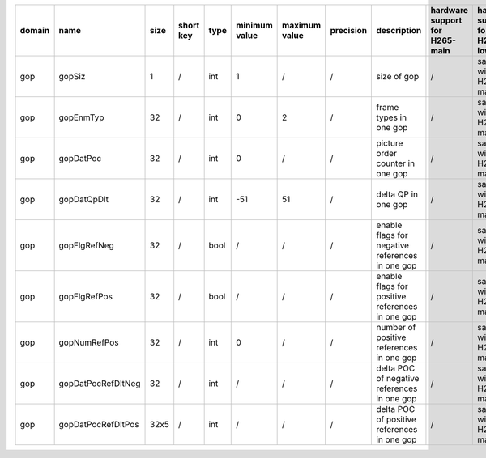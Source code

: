 ============ ======================= ====== =========== ======== =============== =============== =========== ============================================================================================================================================================================================================================================================================================================== ========================================= =============================== ============================
 domain       name                    size   short key   type     minimum value   maximum value   precision   description                                                                                                                                                                                                                                                                                                    hardware support for H265-main            hardware support for H265-low   hardware support for H264
============ ======================= ====== =========== ======== =============== =============== =========== ============================================================================================================================================================================================================================================================================================================== ========================================= =============================== ============================
 gop          gopSiz                  1      /           int      1               /               /           size of gop                                                                                                                                                                                                                                                                                                    /                                         same with H265-main             same with H265-main
 gop          gopEnmTyp               32     /           int      0               2               /           frame types in one gop                                                                                                                                                                                                                                                                                         /                                         same with H265-main             same with H265-main
 gop          gopDatPoc               32     /           int      0               /               /           picture order counter in one gop                                                                                                                                                                                                                                                                               /                                         same with H265-main             same with H265-main
 gop          gopDatQpDlt             32     /           int      -51             51              /           delta QP in one gop                                                                                                                                                                                                                                                                                            /                                         same with H265-main             same with H265-main
 gop          gopFlgRefNeg            32     /           bool     /               /               /           enable flags for negative references in one gop                                                                                                                                                                                                                                                                /                                         same with H265-main             same with H265-main
 gop          gopFlgRefPos            32     /           bool     /               /               /           enable flags for positive references in one gop                                                                                                                                                                                                                                                                /                                         same with H265-main             same with H265-main
 gop          gopNumRefPos            32     /           int      0               /               /           number of positive references in one gop                                                                                                                                                                                                                                                                       /                                         same with H265-main             same with H265-main
 gop          gopDatPocRefDltNeg      32     /           int      /               /               /           delta POC of negative references in one gop                                                                                                                                                                                                                                                                    /                                         same with H265-main             same with H265-main
 gop          gopDatPocRefDltPos      32x5   /           int      /               /               /           delta POC of positive references in one gop                                                                                                                                                                                                                                                                    /                                         same with H265-main             same with H265-main
============ ======================= ====== =========== ======== =============== =============== =========== ============================================================================================================================================================================================================================================================================================================== ========================================= =============================== ============================

